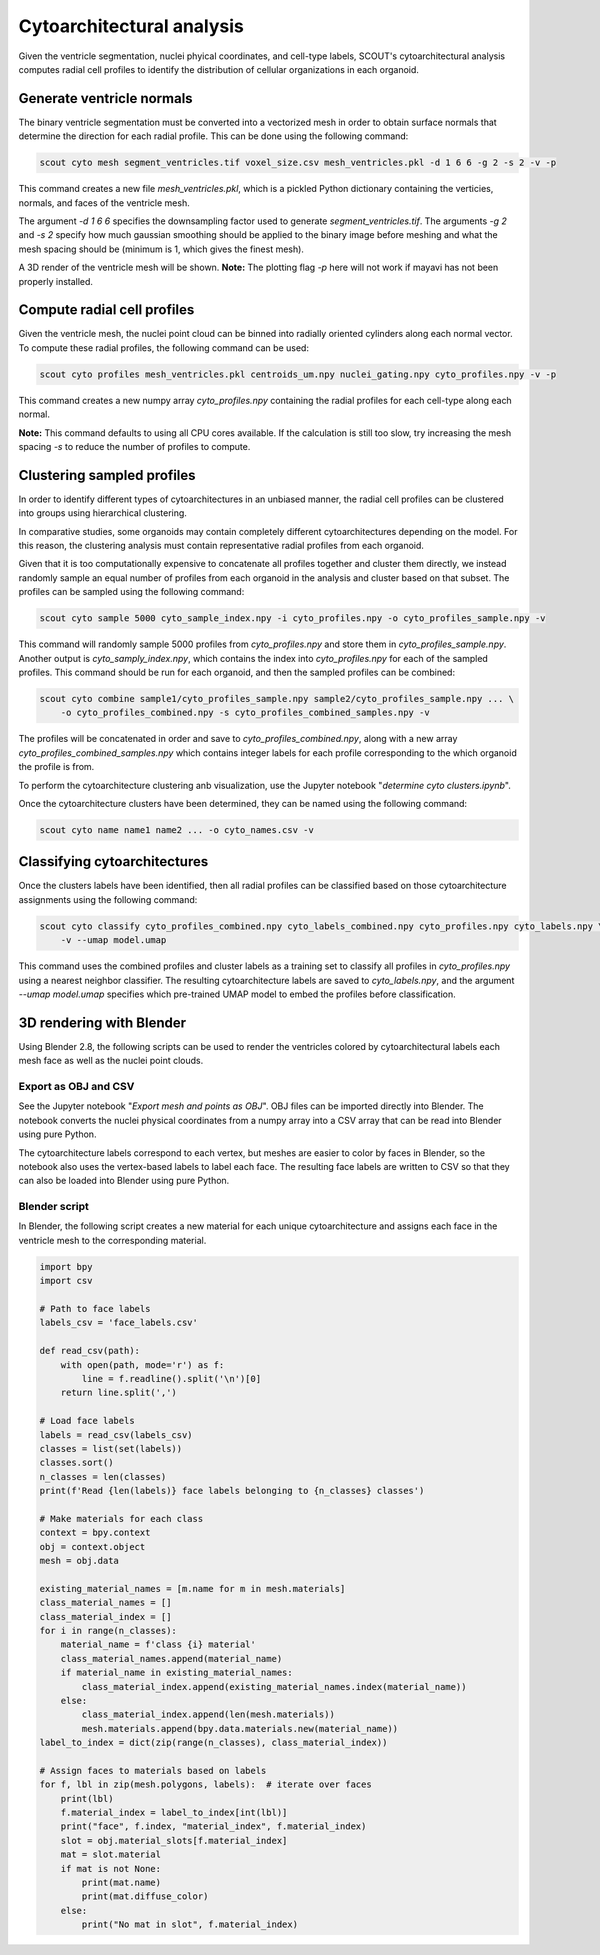 Cytoarchitectural analysis
===========================

Given the ventricle segmentation, nuclei phyical coordinates, and cell-type labels, SCOUT's cytoarchitectural analysis
computes radial cell profiles to identify the distribution of cellular organizations in each organoid.

Generate ventricle normals
---------------------------

The binary ventricle segmentation must be converted into a vectorized mesh in order to obtain surface normals that
determine the direction for each radial profile. This can be done using the following command:

.. code-block:: bash

   scout cyto mesh segment_ventricles.tif voxel_size.csv mesh_ventricles.pkl -d 1 6 6 -g 2 -s 2 -v -p

This command creates a new file *mesh_ventricles.pkl*, which is a pickled Python dictionary containing the verticies,
normals, and faces of the ventricle mesh.

The argument *-d 1 6 6* specifies the downsampling factor used to generate
*segment_ventricles.tif*. The arguments *-g 2* and *-s 2* specify how much gaussian smoothing should be applied to the
binary image before meshing and what the mesh spacing should be (minimum is 1, which gives the finest mesh).

A 3D render of the ventricle mesh will be shown.
**Note:** The plotting flag *-p* here will not work if mayavi has not been properly installed.

Compute radial cell profiles
-----------------------------

Given the ventricle mesh, the nuclei point cloud can be binned into radially oriented cylinders along each
normal vector. To compute these radial profiles, the following command can be used:

.. code-block:: bash

   scout cyto profiles mesh_ventricles.pkl centroids_um.npy nuclei_gating.npy cyto_profiles.npy -v -p

This command creates a new numpy array *cyto_profiles.npy* containing the radial profiles for each cell-type along
each normal.

**Note:** This command defaults to using all CPU cores available. If the calculation is still too slow, try increasing
the mesh spacing *-s* to reduce the number of profiles to compute.

Clustering sampled profiles
----------------------------

In order to identify different types of cytoarchitectures in an unbiased manner, the radial cell profiles can be
clustered into groups using hierarchical clustering.

In comparative studies, some organoids may contain completely different cytoarchitectures depending on the model.
For this reason, the clustering analysis must contain representative radial profiles from each organoid.

Given that it is too computationally expensive to concatenate all profiles together and cluster them directly,
we instead randomly sample an equal number of profiles from each organoid in the analysis and cluster based on that
subset. The profiles can be sampled using the following command:

.. code-block:: bash

   scout cyto sample 5000 cyto_sample_index.npy -i cyto_profiles.npy -o cyto_profiles_sample.npy -v

This command will randomly sample 5000 profiles from *cyto_profiles.npy* and store them in *cyto_profiles_sample.npy*.
Another output is *cyto_samply_index.npy*, which contains the index into *cyto_profiles.npy* for each of the sampled
profiles. This command should be run for each organoid, and then the sampled profiles can be combined:

.. code-block:: bash

    scout cyto combine sample1/cyto_profiles_sample.npy sample2/cyto_profiles_sample.npy ... \
        -o cyto_profiles_combined.npy -s cyto_profiles_combined_samples.npy -v

The profiles will be concatenated in order and save to *cyto_profiles_combined.npy*, along with a new array
*cyto_profiles_combined_samples.npy* which contains integer labels for each profile corresponding to the which
organoid the profile is from.

To perform the cytoarchitecture clustering anb visualization, use the Jupyter notebook
"*determine cyto clusters.ipynb*".

Once the cytoarchitecture clusters have been determined, they can be named using the following command:

.. code-block:: bash

   scout cyto name name1 name2 ... -o cyto_names.csv -v

Classifying cytoarchitectures
------------------------------

Once the clusters labels have been identified, then all radial profiles can be classified based on those
cytoarchitecture assignments using the following command:

.. code-block:: bash

    scout cyto classify cyto_profiles_combined.npy cyto_labels_combined.npy cyto_profiles.npy cyto_labels.npy \
        -v --umap model.umap

This command uses the combined profiles and cluster labels as a training set to classify all profiles in
*cyto_profiles.npy* using a nearest neighbor classifier. The resulting cytoarchitecture labels are saved to
*cyto_labels.npy*, and the argument *--umap model.umap* specifies which pre-trained UMAP model to embed the
profiles before classification.

3D rendering with Blender
--------------------------

Using Blender 2.8, the following scripts can be used to render the ventricles colored by cytoarchitectural labels
each mesh face as well as the nuclei point clouds.

Export as OBJ and CSV
**********************

See the Jupyter notebook "*Export mesh and points as OBJ*". OBJ files can be imported directly into Blender.
The notebook converts the nuclei physical coordinates from a numpy array into a CSV array that can be read
into Blender using pure Python.

The cytoarchitecture labels correspond to each vertex, but meshes are easier to color by faces in Blender, so the
notebook also uses the vertex-based labels to label each face. The resulting face labels are written to CSV
so that they can also be loaded into Blender using pure Python.

Blender script
***************

In Blender, the following script creates a new material for each unique cytoarchitecture and assigns each face
in the ventricle mesh to the corresponding material.

.. code-block:: python

    import bpy
    import csv

    # Path to face labels
    labels_csv = 'face_labels.csv'

    def read_csv(path):
        with open(path, mode='r') as f:
            line = f.readline().split('\n')[0]
        return line.split(',')

    # Load face labels
    labels = read_csv(labels_csv)
    classes = list(set(labels))
    classes.sort()
    n_classes = len(classes)
    print(f'Read {len(labels)} face labels belonging to {n_classes} classes')

    # Make materials for each class
    context = bpy.context
    obj = context.object
    mesh = obj.data

    existing_material_names = [m.name for m in mesh.materials]
    class_material_names = []
    class_material_index = []
    for i in range(n_classes):
        material_name = f'class {i} material'
        class_material_names.append(material_name)
        if material_name in existing_material_names:
            class_material_index.append(existing_material_names.index(material_name))
        else:
            class_material_index.append(len(mesh.materials))
            mesh.materials.append(bpy.data.materials.new(material_name))
    label_to_index = dict(zip(range(n_classes), class_material_index))

    # Assign faces to materials based on labels
    for f, lbl in zip(mesh.polygons, labels):  # iterate over faces
        print(lbl)
        f.material_index = label_to_index[int(lbl)]
        print("face", f.index, "material_index", f.material_index)
        slot = obj.material_slots[f.material_index]
        mat = slot.material
        if mat is not None:
            print(mat.name)
            print(mat.diffuse_color)
        else:
            print("No mat in slot", f.material_index)


